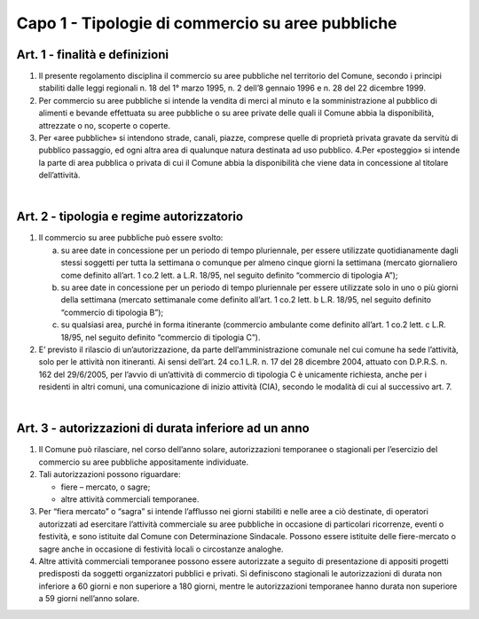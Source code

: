 =================
Capo 1 - Tipologie di commercio su aree pubbliche
=================

Art. 1 - finalità e definizioni 
-------------------------------

1. Il  presente  regolamento  disciplina  il  commercio  su  aree  pubbliche  nel  territorio  del  Comune,  secondo  i  principi  stabiliti  dalle  leggi  regionali  n.  18  del  1°  marzo  1995,  n.  2  dell’8  gennaio  1996 e n. 28 del 22 dicembre 1999.  

2. Per   commercio   su   aree   pubbliche   si   intende   la   vendita   di   merci   al   minuto   e   la   somministrazione  al  pubblico  di  alimenti  e  bevande  effettuata  su  aree  pubbliche  o  su  aree  private delle quali il Comune abbia la disponibilità, attrezzate o no, scoperte o coperte.  

3. Per  «aree  pubbliche»  si  intendono  strade,  canali,  piazze,  comprese  quelle  di  proprietà  privata  gravate  da  servitù  di  pubblico  passaggio,  ed  ogni  altra  area  di  qualunque  natura  destinata  ad  uso pubblico.  4.Per  «posteggio»  si  intende  la  parte  di  area  pubblica  o  privata  di  cui  il  Comune  abbia  la  disponibilità che viene data in concessione al titolare dell’attività.  

|

Art. 2 - tipologia e regime autorizzatorio
------------------------------------------

1. Il commercio su aree pubbliche può essere svolto:  

   a) su  aree  date  in  concessione  per  un  periodo  di  tempo  pluriennale,  per  essere  utilizzate  quotidianamente dagli stessi soggetti per tutta la settimana o comunque per almeno cinque giorni la settimana (mercato giornaliero come definito all’art. 1 co.2 lett. a L.R. 18/95,  nel seguito definito “commercio di tipologia A”); 
   
   b) su aree date in concessione per un periodo di tempo pluriennale per essere utilizzate solo in uno  o  più  giorni  della  settimana (mercato  settimanale  come  definito  all’art.  1  co.2  lett.  b  L.R. 18/95, nel seguito definito “commercio di tipologia B”);  
   
   c) su qualsiasi area, purché in forma itinerante (commercio ambulante come definito all’art. 1 co.2 lett. c L.R. 18/95, nel seguito definito “commercio di tipologia C”).  

2. E’ previsto  il  rilascio  di  un’autorizzazione,  da  parte  dell’amministrazione  comunale  nel  cui  comune ha sede l’attività, solo per le attività non itineranti. Ai sensi dell’art. 24 co.1 L.R. n. 17 del 28 dicembre 2004, attuato con D.P.R.S. n. 162 del 29/6/2005, per l’avvio di un’attività di commercio  di  tipologia  C  è  unicamente  richiesta,  anche  per  i  residenti  in  altri  comuni,  una  comunicazione di inizio attività (CIA), secondo le modalità di cui al successivo art. 7.

|

Art. 3 - autorizzazioni di durata inferiore ad un anno
-------------------------------------------------------

1. Il  Comune  può  rilasciare,  nel  corso  dell’anno  solare,  autorizzazioni  temporanee  o  stagionali  per l’esercizio del commercio su aree pubbliche appositamente individuate. 

2. Tali autorizzazioni possono riguardare: 

   • fiere – mercato, o sagre; 
   
   • altre attività commerciali temporanee.

3. Per  “fiera  mercato”  o  “sagra”  si  intende  l’afflusso  nei  giorni  stabiliti  e  nelle  aree  a  ciò  destinate,  di  operatori  autorizzati  ad  esercitare  l’attività  commerciale  su  aree  pubbliche  in  occasione  di  particolari  ricorrenze,  eventi  o  festività,  e  sono  istituite  dal  Comune  con  Determinazione  Sindacale.  Possono  essere  istituite  delle  fiere-mercato  o  sagre  anche  in  occasione di festività locali o circostanze analoghe. 

4. Altre attività commerciali temporanee possono essere autorizzate a seguito di presentazione di appositi  progetti  predisposti  da  soggetti  organizzatori  pubblici  e  privati.  Si  definiscono  stagionali  le  autorizzazioni  di  durata  non  inferiore  a  60  giorni  e  non  superiore  a  180  giorni,  mentre le autorizzazioni temporanee hanno durata non superiore a 59 giorni nell’anno solare.


